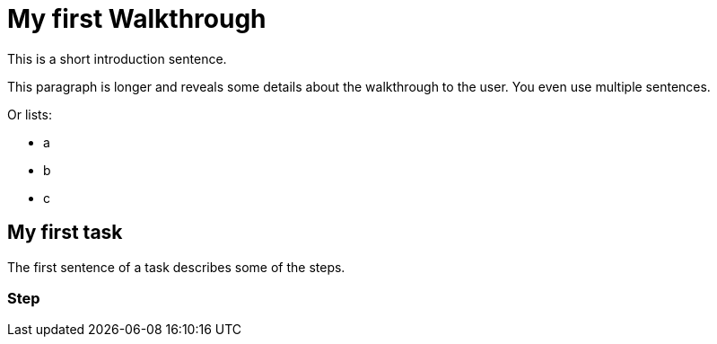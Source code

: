 = My first Walkthrough

This is a short introduction sentence.

This paragraph is longer and reveals some details about the walkthrough to the user. You even use multiple sentences.

Or lists:

* a
* b
* c

[time=5]
== My first task

The first sentence of a task describes some of the steps.

// Add your own task here

=== Step

// Add steps to your task
